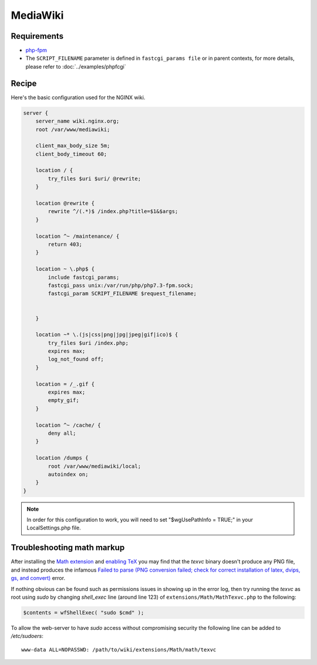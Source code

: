 
.. meta::
   :description: A sample NGINX configuration for MediaWiki.

MediaWiki
=========

Requirements
------------

* `php-fpm <https://php-fpm.org/>`__

* The ``SCRIPT_FILENAME`` parameter is defined in ``fastcgi_params file`` or in parent contexts, for more details, please refer to :doc:`../examples/phpfcgi`

Recipe
------

Here's the basic configuration used for the NGINX wiki.

.. code-block:: nginx

    server {
        server_name wiki.nginx.org;
        root /var/www/mediawiki;

        client_max_body_size 5m;
        client_body_timeout 60;

        location / {
            try_files $uri $uri/ @rewrite;
        }

        location @rewrite {
            rewrite ^/(.*)$ /index.php?title=$1&$args;
        }

        location ^~ /maintenance/ {
            return 403;
        }

        location ~ \.php$ {
            include fastcgi_params;
            fastcgi_pass unix:/var/run/php/php7.3-fpm.sock;
            fastcgi_param SCRIPT_FILENAME $request_filename;

            
        }

        location ~* \.(js|css|png|jpg|jpeg|gif|ico)$ {
            try_files $uri /index.php;
            expires max;
            log_not_found off;
        }

        location = /_.gif {
            expires max;
            empty_gif;
        }

        location ^~ /cache/ {
            deny all;
        }

        location /dumps {
            root /var/www/mediawiki/local;
            autoindex on;
        }
    }

.. note::

    In order for this configuration to work, you will need to set "$wgUsePathInfo = TRUE;" in your LocalSettings.php file.

Troubleshooting math markup
---------------------------

After installing the `Math extension <https://www.mediawiki.org/wiki/Extension:Math>`_ and `enabling TeX <https://www.mediawiki.org/wiki/Manual:Enable_TeX>`_ you may find that the *texvc* binary doesn't produce any PNG file, and instead produces the infamous `Failed to parse (PNG conversion failed; check for correct installation of latex, dvips, gs, and convert) <https://www.mediawiki.org/wiki/Manual:Troubleshooting_math_display_errors#.22Failed_to_parse_.28PNG_conversion_failed.3B_check_for_correct_installation_of_latex.2C_dvips.2C_gs.2C_and_convert.29.22>`_ error.

If nothing obvious can be found such as permissions issues in showing up in the error log, then try running the *texvc* as root using *sudo* by changing *shell_exec* line (around line 123) of ``extensions/Math/MathTexvc.php`` to the following:

.. code-block:: php

    $contents = wfShellExec( "sudo $cmd" );

To allow the web-server to have *sudo* access without compromising security the following line can be added to */etc/sudoers*::

    www-data ALL=NOPASSWD: /path/to/wiki/extensions/Math/math/texvc

